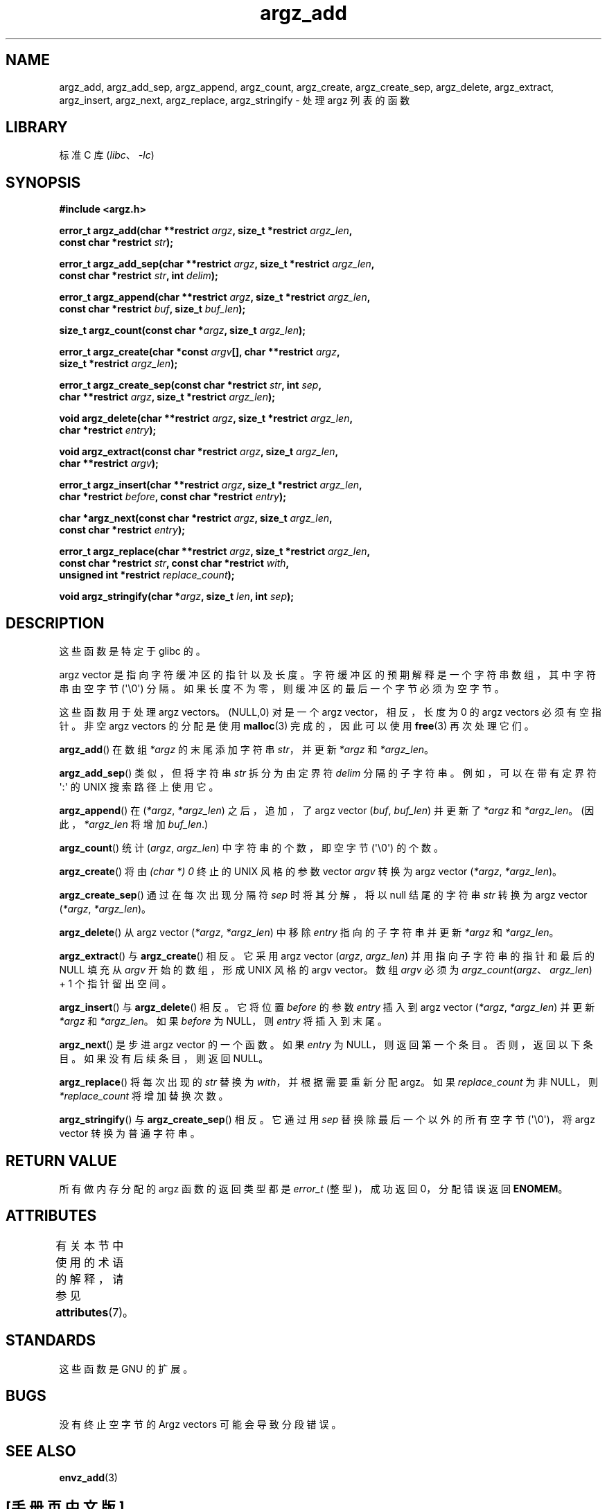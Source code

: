 .\" -*- coding: UTF-8 -*-
'\" t
.\" Copyright 2002 walter harms (walter.harms@informatik.uni-oldenburg.de)
.\"
.\" SPDX-License-Identifier: GPL-1.0-or-later
.\"
.\" based on the description in glibc source and infopages
.\"
.\" Corrections and additions, aeb
.\"*******************************************************************
.\"
.\" This file was generated with po4a. Translate the source file.
.\"
.\"*******************************************************************
.TH argz_add 3 2023\-02\-05 "Linux man\-pages 6.03" 
.SH NAME
argz_add, argz_add_sep, argz_append, argz_count, argz_create,
argz_create_sep, argz_delete, argz_extract, argz_insert, argz_next,
argz_replace, argz_stringify \- 处理 argz 列表的函数
.SH LIBRARY
标准 C 库 (\fIlibc\fP、\fI\-lc\fP)
.SH SYNOPSIS
.nf
\fB#include <argz.h>\fP
.PP
\fBerror_t argz_add(char **restrict \fP\fIargz\fP\fB, size_t *restrict \fP\fIargz_len\fP\fB,\fP
\fB                const char *restrict \fP\fIstr\fP\fB);\fP
.PP
\fBerror_t argz_add_sep(char **restrict \fP\fIargz\fP\fB, size_t *restrict \fP\fIargz_len\fP\fB,\fP
\fB                const char *restrict \fP\fIstr\fP\fB, int \fP\fIdelim\fP\fB);\fP
.PP
\fBerror_t argz_append(char **restrict \fP\fIargz\fP\fB, size_t *restrict \fP\fIargz_len\fP\fB,\fP
\fB                const char *restrict \fP\fIbuf\fP\fB, size_t \fP\fIbuf_len\fP\fB);\fP
.PP
\fBsize_t argz_count(const char *\fP\fIargz\fP\fB, size_t \fP\fIargz_len\fP\fB);\fP
.PP
\fBerror_t argz_create(char *const \fP\fIargv\fP\fB[], char **restrict \fP\fIargz\fP\fB,\fP
\fB                size_t *restrict \fP\fIargz_len\fP\fB);\fP
.PP
\fBerror_t argz_create_sep(const char *restrict \fP\fIstr\fP\fB, int \fP\fIsep\fP\fB,\fP
\fB                char **restrict \fP\fIargz\fP\fB, size_t *restrict \fP\fIargz_len\fP\fB);\fP
.PP
\fBvoid argz_delete(char **restrict \fP\fIargz\fP\fB, size_t *restrict \fP\fIargz_len\fP\fB,\fP
\fB                char *restrict \fP\fIentry\fP\fB);\fP
.PP
\fBvoid argz_extract(const char *restrict \fP\fIargz\fP\fB, size_t \fP\fIargz_len\fP\fB,\fP
\fB                char **restrict \fP\fIargv\fP\fB);\fP
.PP
\fBerror_t argz_insert(char **restrict \fP\fIargz\fP\fB, size_t *restrict \fP\fIargz_len\fP\fB,\fP
\fB                char *restrict \fP\fIbefore\fP\fB, const char *restrict \fP\fIentry\fP\fB);\fP
.PP
\fBchar *argz_next(const char *restrict \fP\fIargz\fP\fB, size_t \fP\fIargz_len\fP\fB,\fP
\fB                const char *restrict \fP\fIentry\fP\fB);\fP
.PP
\fBerror_t argz_replace(char **restrict \fP\fIargz\fP\fB, size_t *restrict \fP\fIargz_len\fP\fB,\fP
\fB                const char *restrict \fP\fIstr\fP\fB, const char *restrict \fP\fIwith\fP\fB,\fP
\fB                unsigned int *restrict \fP\fIreplace_count\fP\fB);\fP
.PP
\fBvoid argz_stringify(char *\fP\fIargz\fP\fB, size_t \fP\fIlen\fP\fB, int \fP\fIsep\fP\fB);\fP
.fi
.SH DESCRIPTION
这些函数是特定于 glibc 的。
.PP
argz vector 是指向字符缓冲区的指针以及长度。 字符缓冲区的预期解释是一个字符串数组，其中字符串由空字节 (\[aq]\e0\[aq])
分隔。 如果长度不为零，则缓冲区的最后一个字节必须为空字节。
.PP
这些函数用于处理 argz vectors。 (NULL,0) 对是一个 argz vector，相反，长度为 0 的 argz vectors
必须有空指针。 非空 argz vectors 的分配是使用 \fBmalloc\fP(3) 完成的，因此可以使用 \fBfree\fP(3) 再次处理它们。
.PP
\fBargz_add\fP() 在数组 \fI*argz\fP 的末尾添加字符串 \fIstr\fP，并更新 \fI*argz\fP 和 \fI*argz_len\fP。
.PP
\fBargz_add_sep\fP() 类似，但将字符串 \fIstr\fP 拆分为由定界符 \fIdelim\fP 分隔的子字符串。 例如，可以在带有定界符
\[aq]:\[aq] 的 UNIX 搜索路径上使用它。
.PP
\fBargz_append\fP() 在 (\fI*argz\fP,\ \fI*argz_len\fP) 之后，追加，了 argz vector (\fIbuf\fP,\ \fIbuf_len\fP) 并更新了 \fI*argz\fP 和 \fI*argz_len\fP。 (因此，\fI*argz_len\fP 将增加 \fIbuf_len\fP.)
.PP
\fBargz_count\fP() 统计 (\fIargz\fP,\ \fIargz_len\fP) 中字符串的个数，即空字节 (\[aq]\e0\[aq]) 的个数。
.PP
\fBargz_create\fP() 将由 \fI(char\ *)\ 0\fP 终止的 UNIX 风格的参数 vector \fIargv\fP 转换为 argz
vector (\fI*argz\fP,\ \fI*argz_len\fP)。
.PP
\fBargz_create_sep\fP() 通过在每次出现分隔符 \fIsep\fP 时将其分解，将以 null 结尾的字符串 \fIstr\fP 转换为 argz
vector (\fI*argz\fP,\ \fI*argz_len\fP)。
.PP
\fBargz_delete\fP() 从 argz vector (\fI*argz\fP,\ \fI*argz_len\fP) 中移除 \fIentry\fP
指向的子字符串并更新 \fI*argz\fP 和 \fI*argz_len\fP。
.PP
\fBargz_extract\fP() 与 \fBargz_create\fP() 相反。 它采用 argz vector (\fIargz\fP,\ \fIargz_len\fP) 并用指向子字符串的指针和最后的 NULL 填充从 \fIargv\fP 开始的数组，形成 UNIX 风格的 argv vector。
数组 \fIargv\fP 必须为 \fIargz_count\fP(\fIargz\fP、\fIargz_len\fP) + 1 个指针留出空间。
.PP
\fBargz_insert\fP() 与 \fBargz_delete\fP() 相反。 它将位置 \fIbefore\fP 的参数 \fIentry\fP 插入到 argz
vector (\fI*argz\fP,\ \fI*argz_len\fP) 并更新 \fI*argz\fP 和 \fI*argz_len\fP。 如果 \fIbefore\fP 为
NULL，则 \fIentry\fP 将插入到末尾。
.PP
\fBargz_next\fP() 是步进 argz vector 的一个函数。 如果 \fIentry\fP 为 NULL，则返回第一个条目。
否则，返回以下条目。 如果没有后续条目，则返回 NULL。
.PP
\fBargz_replace\fP() 将每次出现的 \fIstr\fP 替换为 \fIwith\fP，并根据需要重新分配 argz。 如果
\fIreplace_count\fP 为非 NULL，则 \fI*replace_count\fP 将增加替换次数。
.PP
\fBargz_stringify\fP() 与 \fBargz_create_sep\fP() 相反。 它通过用 \fIsep\fP 替换除最后一个以外的所有空字节
(\[aq]\e0\[aq])，将 argz vector 转换为普通字符串。
.SH "RETURN VALUE"
所有做内存分配的 argz 函数的返回类型都是 \fIerror_t\fP (整型)，成功返回 0，分配错误返回 \fBENOMEM\fP。
.SH ATTRIBUTES
有关本节中使用的术语的解释，请参见 \fBattributes\fP(7)。
.ad l
.nh
.TS
allbox;
lbx lb lb
l l l.
Interface	Attribute	Value
T{
\fBargz_add\fP(),
\fBargz_add_sep\fP(),
\fBargz_append\fP(),
\fBargz_count\fP(),
\fBargz_create\fP(),
\fBargz_create_sep\fP(),
\fBargz_delete\fP(),
\fBargz_extract\fP(),
\fBargz_insert\fP(),
\fBargz_next\fP(),
\fBargz_replace\fP(),
\fBargz_stringify\fP()
T}	Thread safety	MT\-Safe
.TE
.hy
.ad
.sp 1
.SH STANDARDS
这些函数是 GNU 的扩展。
.SH BUGS
没有终止空字节的 Argz vectors 可能会导致分段错误。
.SH "SEE ALSO"
\fBenvz_add\fP(3)
.PP
.SH [手册页中文版]
.PP
本翻译为免费文档；阅读
.UR https://www.gnu.org/licenses/gpl-3.0.html
GNU 通用公共许可证第 3 版
.UE
或稍后的版权条款。因使用该翻译而造成的任何问题和损失完全由您承担。
.PP
该中文翻译由 wtklbm
.B <wtklbm@gmail.com>
根据个人学习需要制作。
.PP
项目地址:
.UR \fBhttps://github.com/wtklbm/manpages-chinese\fR
.ME 。
